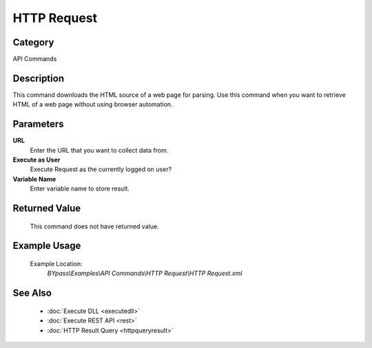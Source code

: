 HTTP Request
============

Category
--------
API Commands

Description
-----------

This command downloads the HTML source of a web page for parsing. Use this command when you want to retrieve HTML of a web page without using browser automation.

Parameters
----------

**URL**
	Enter the URL that you want to collect data from.

**Execute as User**
	Execute Request as the currently logged on user?

**Variable Name**
	Enter variable name to store result.



Returned Value
--------------
	This command does not have returned value.

Example Usage
-------------

	Example Location:  
		`BYpass\\Examples\\API Commands\\HTTP Request\\HTTP Request.xml`

See Also
--------
	- :doc:`Execute DLL <executedll>`
	- :doc:`Execute REST API <rest>`
	- :doc:`HTTP Result Query <httpqueryresult>`

	

